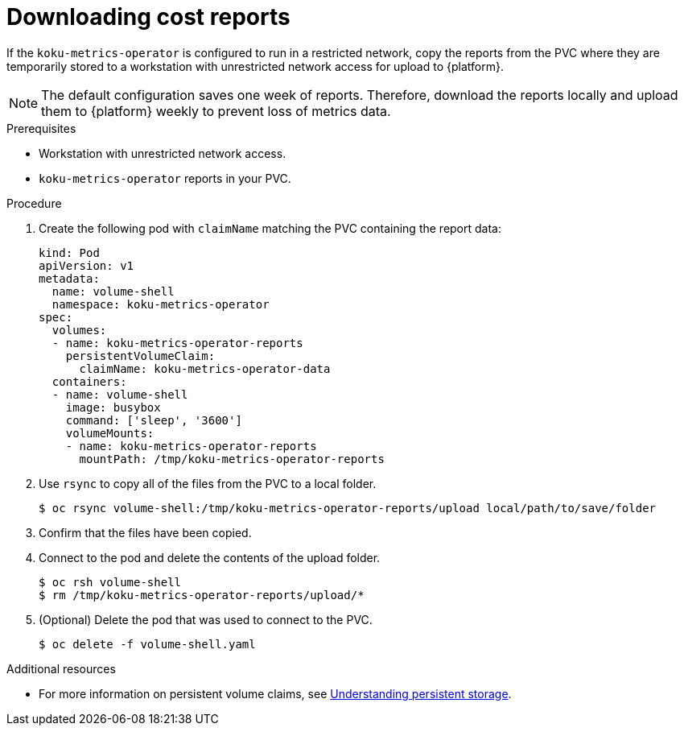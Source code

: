 // Module included in the following assemblies:
//
// assembly-adding-a-restricted-network-source.adoc
:_module-type: PROCEDURE
:experimental:

[id="proc_downloading-reports_{context}"]
= Downloading cost reports


[role="_abstract"]
If the `koku-metrics-operator` is configured to run in a restricted network, copy the reports from the PVC where they are temporarily stored to a workstation with unrestricted network access for upload to {platform}.

[NOTE]
====
The default configuration saves one week of reports. Therefore, download the reports locally and upload them to {platform} weekly to prevent loss of metrics data.
====

.Prerequisites

* Workstation with unrestricted network access.
* `koku-metrics-operator` reports in your PVC.

.Procedure

. Create the following pod with `claimName` matching the PVC containing the report data:
+
[source,bash]
----
kind: Pod
apiVersion: v1
metadata:
  name: volume-shell
  namespace: koku-metrics-operator
spec:
  volumes:
  - name: koku-metrics-operator-reports
    persistentVolumeClaim:
      claimName: koku-metrics-operator-data
  containers:
  - name: volume-shell
    image: busybox
    command: ['sleep', '3600']
    volumeMounts:
    - name: koku-metrics-operator-reports
      mountPath: /tmp/koku-metrics-operator-reports
----

. Use `rsync` to copy all of the files from the PVC to a local folder.
+
[source,bash]
----
$ oc rsync volume-shell:/tmp/koku-metrics-operator-reports/upload local/path/to/save/folder
----

. Confirm that the files have been copied.

. Connect to the pod and delete the contents of the upload folder.
+
[source,bash]
----
$ oc rsh volume-shell
$ rm /tmp/koku-metrics-operator-reports/upload/*
----

. (Optional) Delete the pod that was used to connect to the PVC.
+
[source,bash]
----
$ oc delete -f volume-shell.yaml
----

[role="_additional-resources"]
.Additional resources

* For more information on persistent volume claims, see link:https://access.redhat.com/documentation/en-us/openshift_container_platform/4.7/html/storage/understanding-persistent-storage[Understanding persistent storage].

